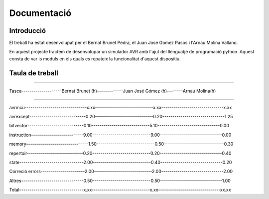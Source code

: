 
============
Documentació
============

Introducció
------------

El treball ha estat desenvolupat per el Bernat Brunet Pedra, el Juan Jose Gomez Pasos i l'Arnau Molina Vallano.

En aquest projecte tractem de desenvolupar un simulador AVR amb l'ajut del llenguatje de programació python. Aquest consta de var
is moduls en els quals es repateix la funcionalitat d'aquest dispositiu.

Taula de treball
----------------

------------------------------------------------------------------------------------------------------------------

Tasca--------------------Bernat Brunet (h)-------------Juan José Gómez (h)--------Arnau Molina(h)

------------------------------------------------------------------------------------------------------------------

avrmcu-------------------------------x.xx-----------------------------x.xx-------------------------------x.xx

avrexcept----------------------------0.20-----------------------------0.20-------------------------------1.25

bitvector----------------------------0.10-----------------------------5.10-------------------------------0.00

instruction--------------------------9.00-----------------------------9.00-------------------------------0.00

memory-------------------------------1.50-----------------------------0.50------------------------------0.30

repertoir----------------------------0.20-----------------------------0.20-------------------------------0.40

state--------------------------------2.00-----------------------------0.40-------------------------------0.20

Correció errors----------------------2.00-----------------------------2.00-------------------------------2.00

Altres-------------------------------0.50-----------------------------0.50-------------------------------1.00

Total--------------------------------x.xx-----------------------------x.xx-------------------------------xx.xx
